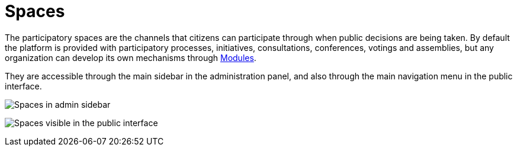 = Spaces

The participatory spaces are the channels that citizens can participate through when public decisions are being taken. By default
the platform is provided with participatory processes, initiatives, consultations, conferences, votings and assemblies, but
any organization can develop its own mechanisms through xref:develop:modules.adoc[Modules].

They are accessible through the main sidebar in the administration panel, and also through the main navigation menu in the
public interface.

image:spaces_admin.png[Spaces in admin sidebar]

image:spaces_visitor.png[Spaces visible in the public interface]